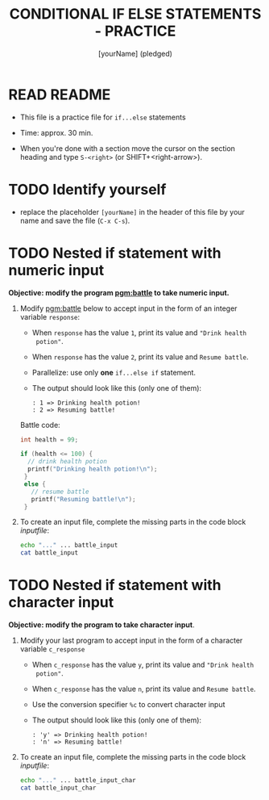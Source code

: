 #+title: CONDITIONAL IF ELSE STATEMENTS - PRACTICE
#+AUTHOR: [yourName] (pledged)
#+startup: overview hideblocks indent
#+PROPERTY: header-args:C :main yes :includes <stdio.h> :results output :exports both :comments both
* READ README

- This file is a practice file for ~if...else~ statements

- Time: approx. 30 min.

- When you're done with a section move the cursor on the section
  heading and type ~S-<right>~ (or SHIFT+<right-arrow>).

* TODO Identify yourself

- replace the placeholder ~[yourName]~ in the header of this file by
  your name and save the file (~C-x C-s~).

* TODO Nested if statement with numeric input

*Objective: modify the program [[pgm:battle]] to take numeric input.*

1) Modify [[pgm:battle]] below to accept input in the form of an integer
   variable ~response~:
   - When ~response~ has the value ~1~, print its value and ~"Drink health
     potion"~.
   - When ~response~ has the value ~2~, print its value and ~Resume battle~.
   - Parallelize: use only *one* ~if...else if~ statement.
   - The output should look like this (only one of them):
     #+begin_example
     : 1 => Drinking health potion!
     : 2 => Resuming battle!
     #+end_example

   Battle code:
   #+name: pgm:battle
   #+begin_src C
     int health = 99;

     if (health <= 100) {
       // drink health potion
       printf("Drinking health potion!\n");
      }
      else {
        // resume battle
        printf("Resuming battle!\n");
      }
   #+end_src
     
2) To create an input file, complete the missing parts in the code
   block [[inputfile]]:

   #+name: inputfile
   #+begin_src bash
     echo "..." ... battle_input
     cat battle_input
   #+end_src

* TODO Nested if statement with character input

*Objective: modify the program to take character input*.

1) Modify your last program to accept input in the form of a character
   variable ~c_response~
   - When ~c_response~ has the value ~y~, print its value and ~"Drink health
     potion"~.
   - When ~c_response~ has the value ~n~, print its value and ~Resume battle~.
   - Use the conversion specifier ~%c~ to convert character input
   - The output should look like this (only one of them):
     #+begin_example
     : 'y' => Drinking health potion!
     : 'n' => Resuming battle!
     #+end_example

2) To create an input file, complete the missing parts in the code
   block [[inputfile]]:

   #+name: inputfile_char
   #+begin_src bash
     echo "..." ... battle_input_char
     cat battle_input_char
   #+end_src
